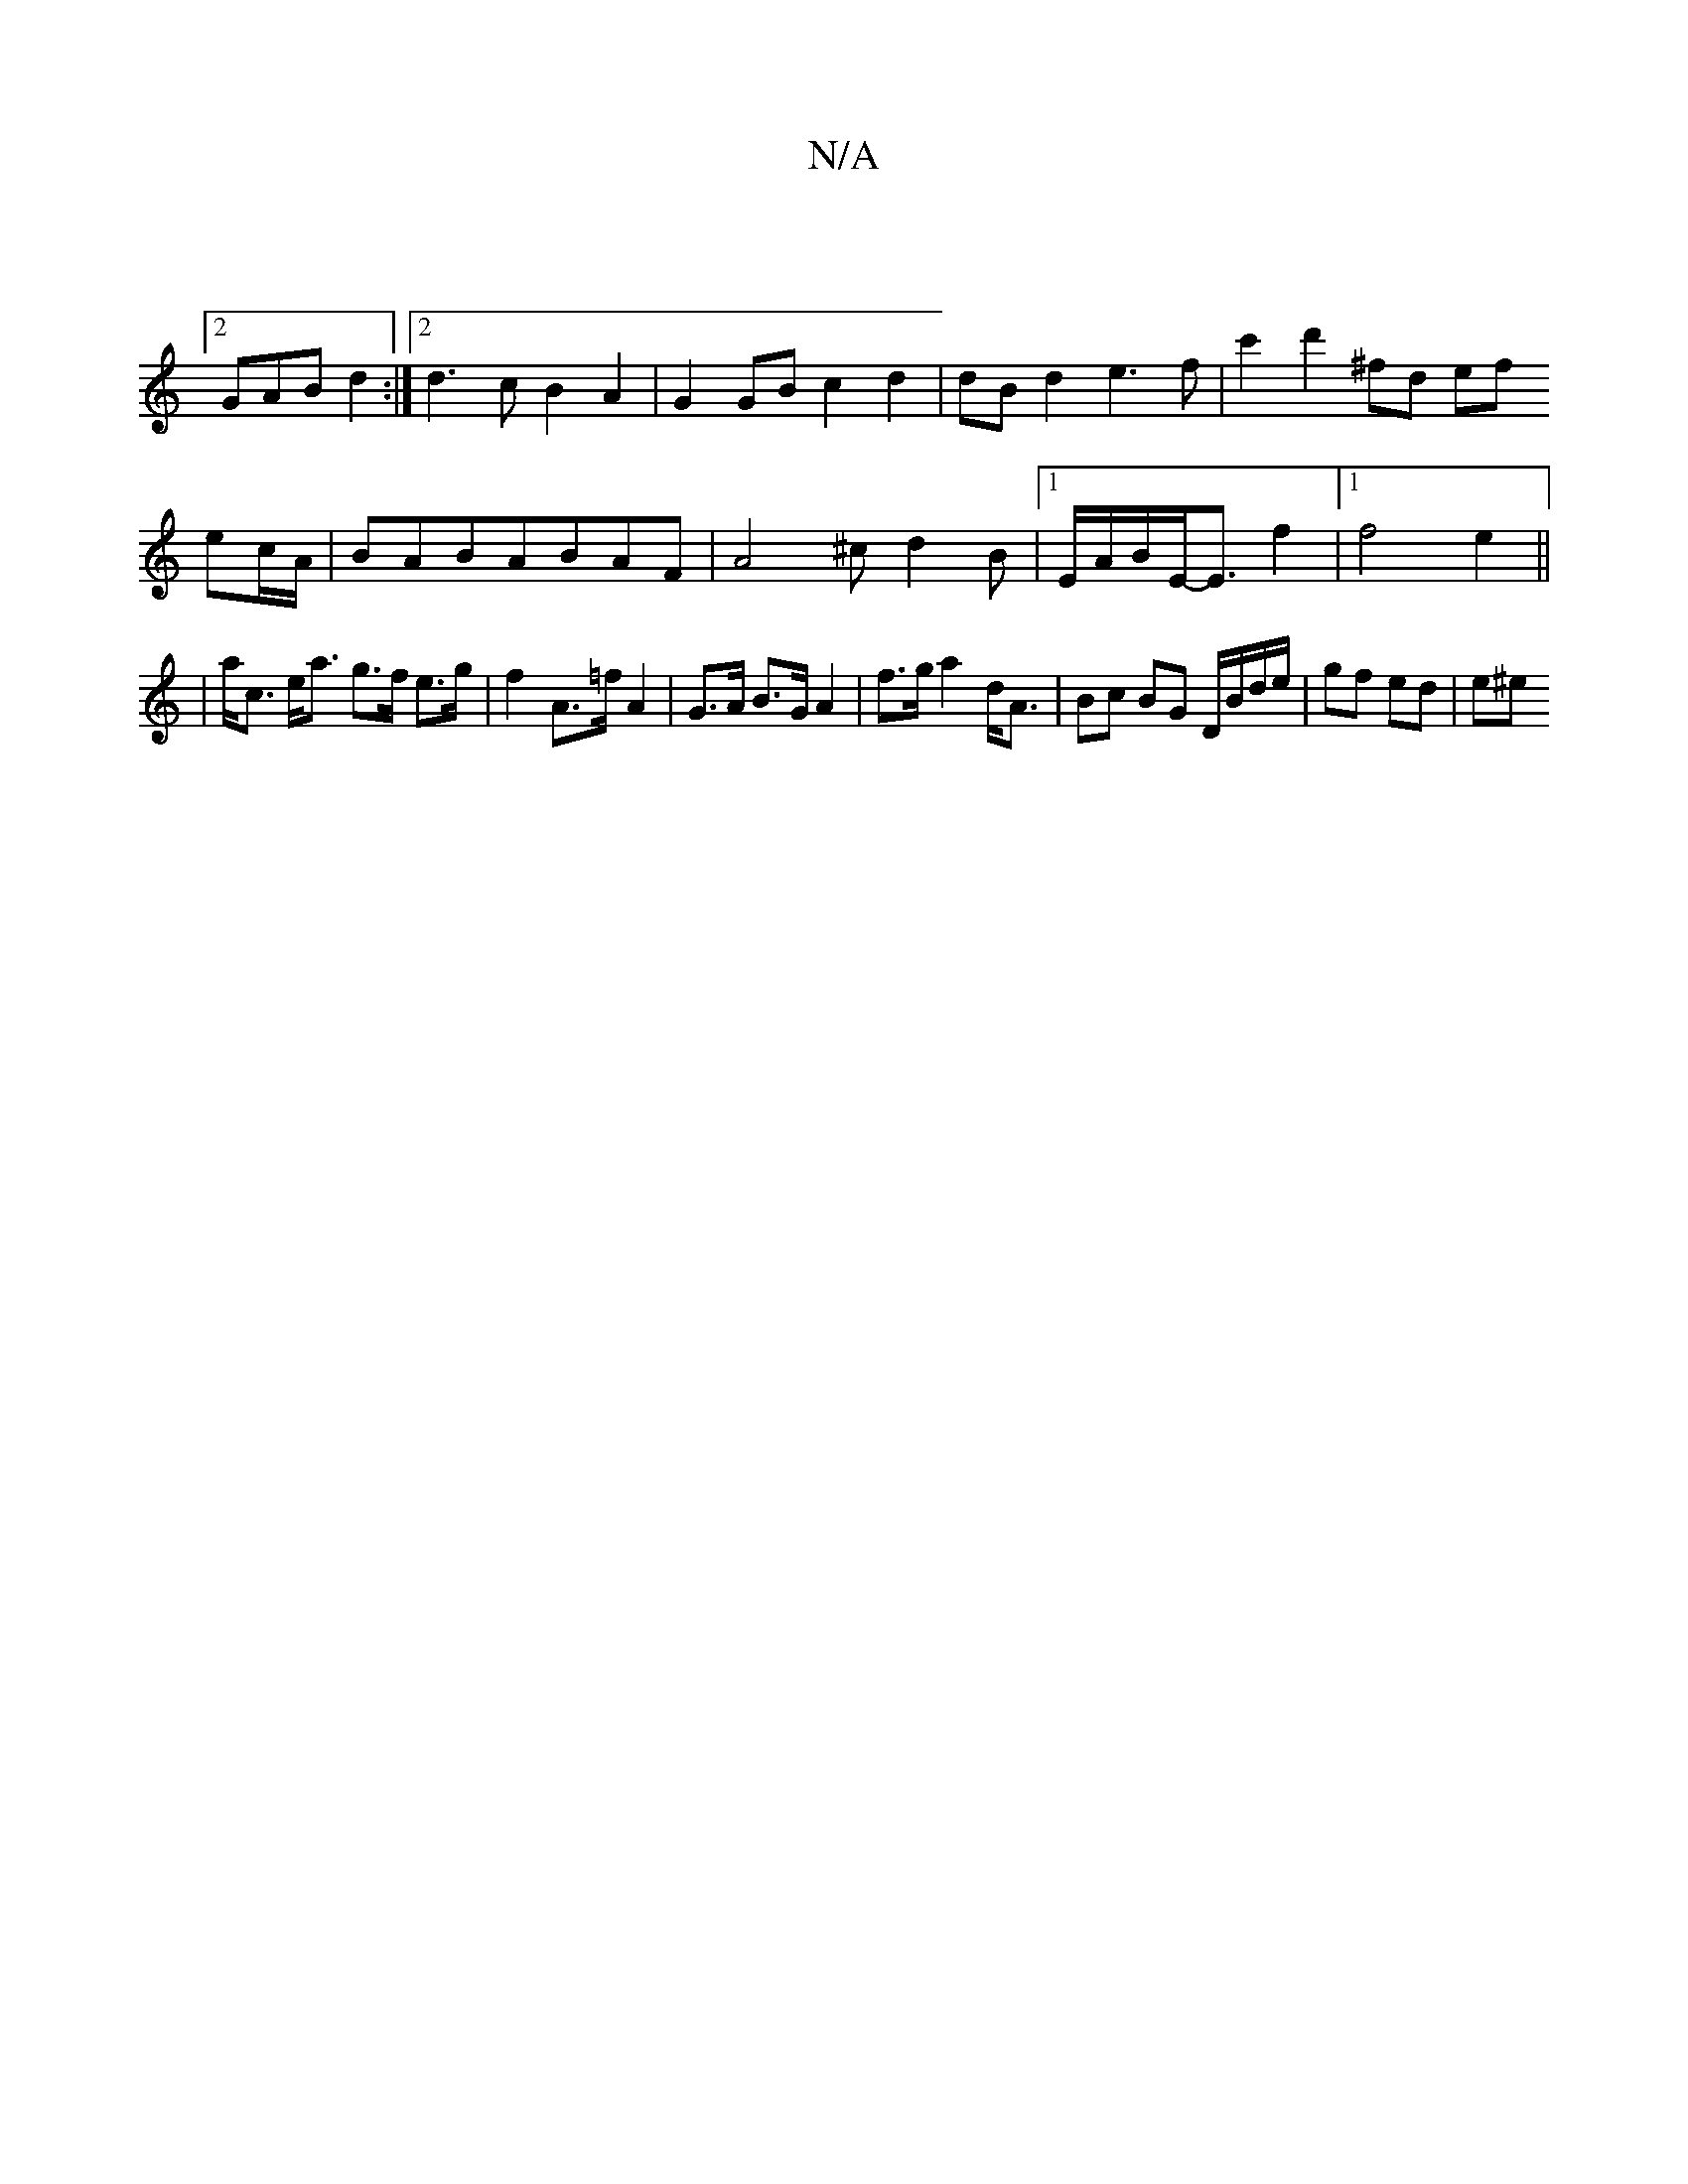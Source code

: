 X:1
T:N/A
M:4/4
R:N/A
K:Cmajor
|
[2 GAB d2 :|2 d3 c B2 A2|G2 GB c2 d2|dBd2 e3f|c'2d'2 ^fd ef
ec/A/ | BABABAF|A4 ^c d2 B | [1E/2A/2B/2E/-E3/2f2|1 f4 e2 ||
| a<c e<a g>f e>g|f2 A>=f A2|G>A B>G A2|f>g a2 d<A|Bc BG D/B/d/e/|gf ed|(3e^e